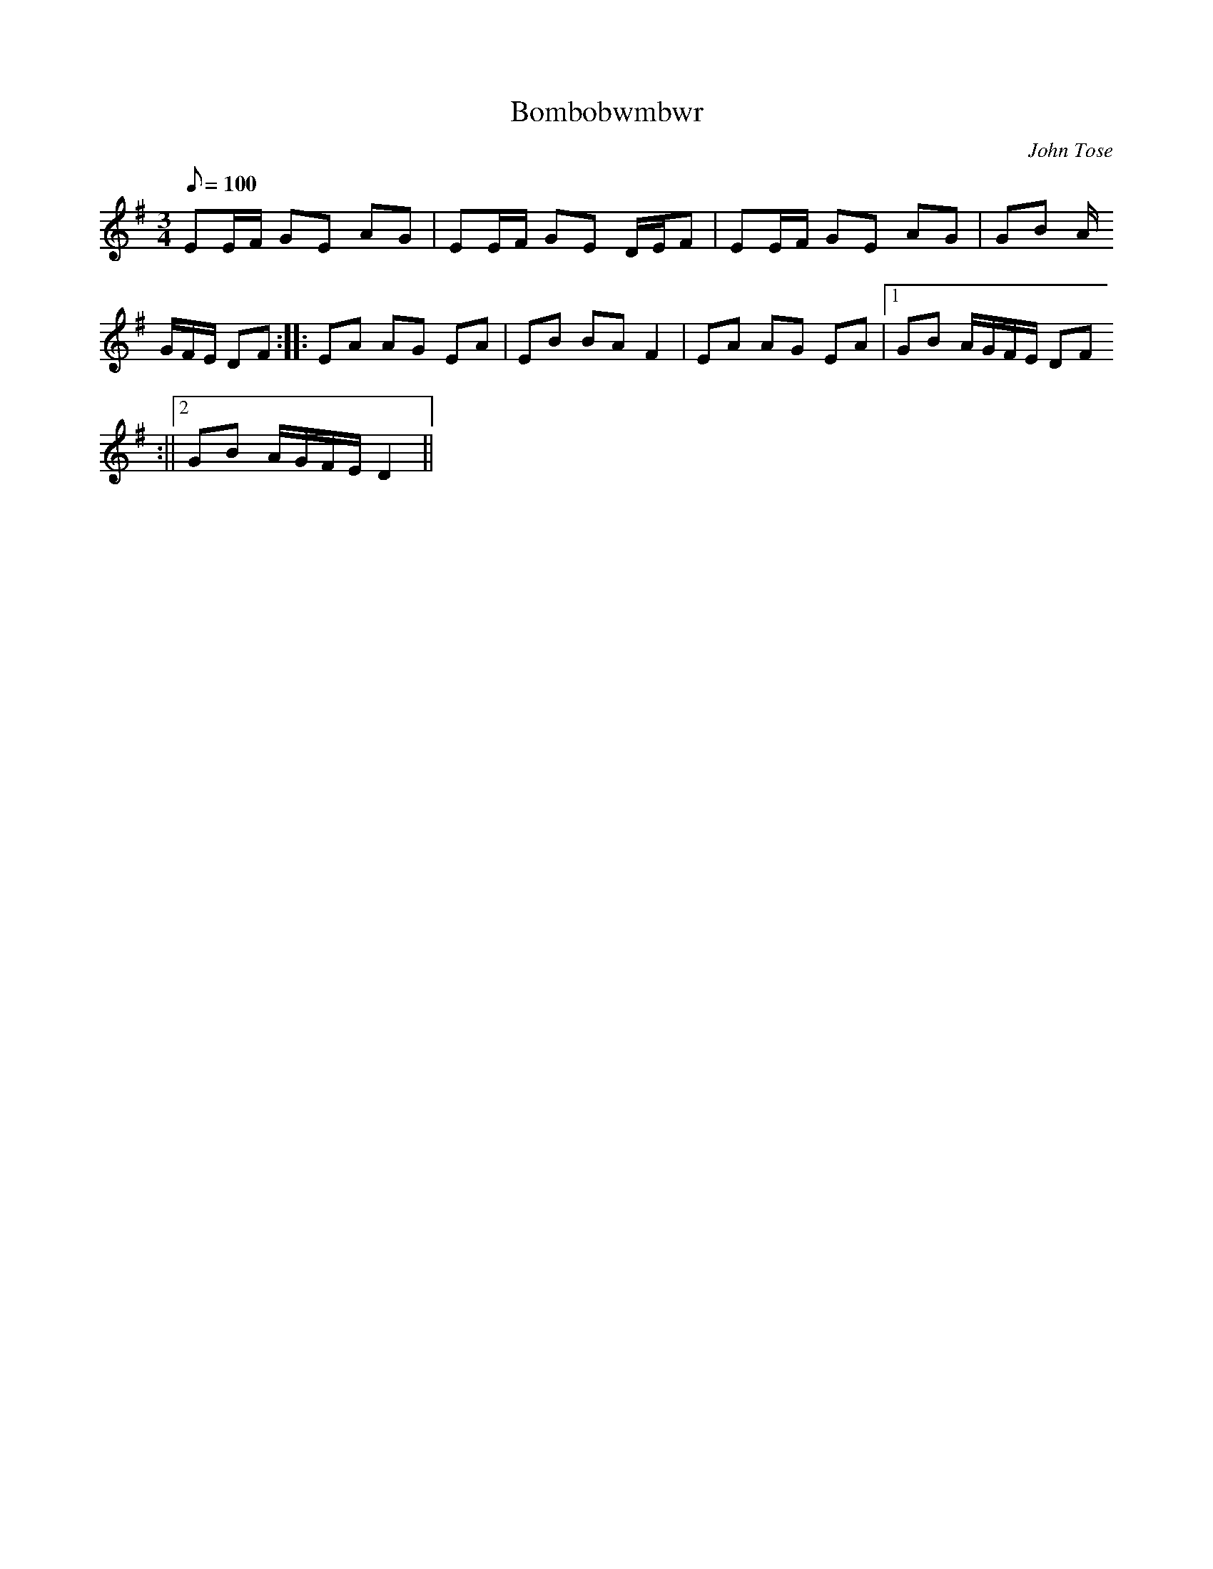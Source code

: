X:64
T:Bombobwmbwr
M:3/4
L:1/8
Q:100
C:John Tose
R:Hanter dro
K:G
EE/2F/2 GE AG | EE/2F/2 GE D/2E/2F | EE/2F/2 GE AG | GB A/2
G/2F/2E/2 DF :||: EA AG EA | EB BA F2 | EA AG EA |1GB A/2G/2F/2E/2 DF
:||2GB A/2G/2F/2E/2 D2 ||
